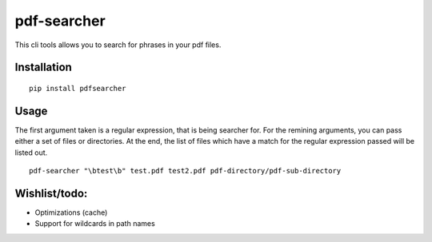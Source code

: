 ***********
pdf-searcher
***********
This cli tools allows you to search for phrases in your pdf files.

Installation
------------
::

  pip install pdfsearcher

Usage
-----
The first argument taken is a regular expression, that is being searcher for. For the remining arguments, you can pass either a set of files or directories. At the end, the list of files which have a match for the regular expression passed will be listed out.
::

  pdf-searcher "\btest\b" test.pdf test2.pdf pdf-directory/pdf-sub-directory

Wishlist/todo:
--------------
* Optimizations (cache)
* Support for wildcards in path names
